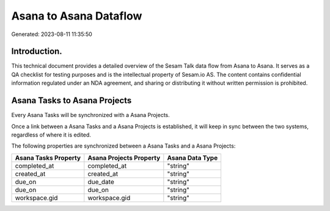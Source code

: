 =======================
Asana to Asana Dataflow
=======================

Generated: 2023-08-11 11:35:50

Introduction.
------------

This technical document provides a detailed overview of the Sesam Talk data flow from Asana to Asana. It serves as a QA checklist for testing purposes and is the intellectual property of Sesam.io AS. The content contains confidential information regulated under an NDA agreement, and sharing or distributing it without written permission is prohibited.

Asana Tasks to Asana Projects
-----------------------------
Every Asana Tasks will be synchronized with a Asana Projects.

Once a link between a Asana Tasks and a Asana Projects is established, it will keep in sync between the two systems, regardless of where it is edited.

The following properties are synchronized between a Asana Tasks and a Asana Projects:

.. list-table::
   :header-rows: 1

   * - Asana Tasks Property
     - Asana Projects Property
     - Asana Data Type
   * - completed_at
     - completed_at
     - "string"
   * - created_at
     - created_at
     - "string"
   * - due_on
     - due_date
     - "string"
   * - due_on
     - due_on
     - "string"
   * - workspace.gid
     - workspace.gid
     - "string"

